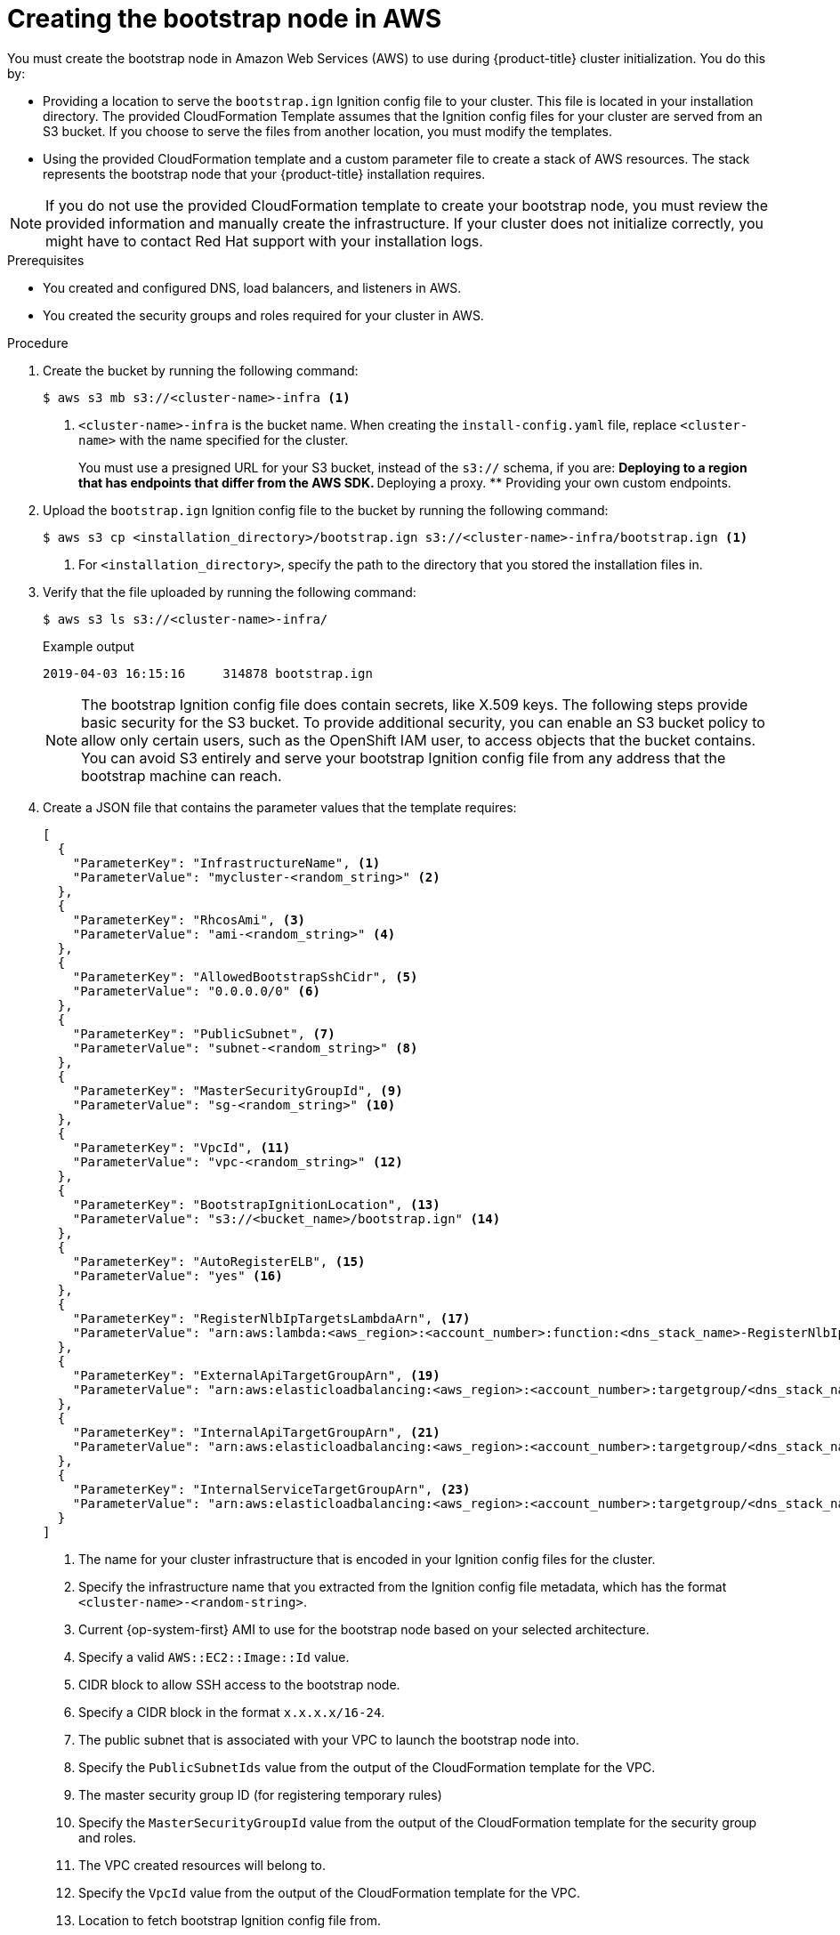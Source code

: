 // Module included in the following assemblies:
//
// * installing/installing_aws/installing-aws-user-infra.adoc
// * installing/installing_aws/installing-restricted-networks-aws.adoc

:_mod-docs-content-type: PROCEDURE
[id="installation-creating-aws-bootstrap_{context}"]
= Creating the bootstrap node in AWS

You must create the bootstrap node in Amazon Web Services (AWS) to use during {product-title} cluster initialization. You do this by:

* Providing a location to serve the `bootstrap.ign` Ignition config file to your cluster. This file is located in your installation directory. The provided CloudFormation Template assumes that the Ignition config files for your cluster are served from an S3 bucket. If you choose to serve the files from another location, you must modify the templates.
* Using the provided CloudFormation template and a custom parameter file to create a stack of AWS resources. The stack represents the bootstrap node that your {product-title} installation requires.

[NOTE]
====
If you do not use the provided CloudFormation template to create your bootstrap
node, you must review the provided information and manually create
the infrastructure. If your cluster does not initialize correctly, you might
have to contact Red Hat support with your installation logs.
====

.Prerequisites

* You created and configured DNS, load balancers, and listeners in AWS.
* You created the security groups and roles required for your cluster in AWS.

.Procedure

. Create the bucket by running the following command:
+
[source,terminal]
----
$ aws s3 mb s3://<cluster-name>-infra <1>
----
<1> `<cluster-name>-infra` is the bucket name. When creating the `install-config.yaml` file, replace `<cluster-name>` with the name specified for the cluster.
+
You must use a presigned URL for your S3 bucket, instead of the `s3://` schema, if you are:
** Deploying to a region that has endpoints that differ from the AWS SDK.
** Deploying a proxy.
** Providing your own custom endpoints.

. Upload the `bootstrap.ign` Ignition config file to the bucket by running the following command:
+
[source,terminal]
----
$ aws s3 cp <installation_directory>/bootstrap.ign s3://<cluster-name>-infra/bootstrap.ign <1>
----
<1> For `<installation_directory>`, specify the path to the directory that you stored the installation files in.

. Verify that the file uploaded by running the following command:
+
[source,terminal]
----
$ aws s3 ls s3://<cluster-name>-infra/
----
+
.Example output
[source,terminal]
----
2019-04-03 16:15:16     314878 bootstrap.ign
----
+
[NOTE]
====
The bootstrap Ignition config file does contain secrets, like X.509 keys. The following steps provide basic security for the S3 bucket. To provide additional security, you can enable an S3 bucket policy to allow only certain users, such as the OpenShift IAM user, to access objects that the bucket contains. You can avoid S3 entirely and serve your bootstrap Ignition config file from any address that the bootstrap machine can reach.
====

. Create a JSON file that contains the parameter values that the template requires:
+
[source,json]
----
[
  {
    "ParameterKey": "InfrastructureName", <1>
    "ParameterValue": "mycluster-<random_string>" <2>
  },
  {
    "ParameterKey": "RhcosAmi", <3>
    "ParameterValue": "ami-<random_string>" <4>
  },
  {
    "ParameterKey": "AllowedBootstrapSshCidr", <5>
    "ParameterValue": "0.0.0.0/0" <6>
  },
  {
    "ParameterKey": "PublicSubnet", <7>
    "ParameterValue": "subnet-<random_string>" <8>
  },
  {
    "ParameterKey": "MasterSecurityGroupId", <9>
    "ParameterValue": "sg-<random_string>" <10>
  },
  {
    "ParameterKey": "VpcId", <11>
    "ParameterValue": "vpc-<random_string>" <12>
  },
  {
    "ParameterKey": "BootstrapIgnitionLocation", <13>
    "ParameterValue": "s3://<bucket_name>/bootstrap.ign" <14>
  },
  {
    "ParameterKey": "AutoRegisterELB", <15>
    "ParameterValue": "yes" <16>
  },
  {
    "ParameterKey": "RegisterNlbIpTargetsLambdaArn", <17>
    "ParameterValue": "arn:aws:lambda:<aws_region>:<account_number>:function:<dns_stack_name>-RegisterNlbIpTargets-<random_string>" <18>
  },
  {
    "ParameterKey": "ExternalApiTargetGroupArn", <19>
    "ParameterValue": "arn:aws:elasticloadbalancing:<aws_region>:<account_number>:targetgroup/<dns_stack_name>-Exter-<random_string>" <20>
  },
  {
    "ParameterKey": "InternalApiTargetGroupArn", <21>
    "ParameterValue": "arn:aws:elasticloadbalancing:<aws_region>:<account_number>:targetgroup/<dns_stack_name>-Inter-<random_string>" <22>
  },
  {
    "ParameterKey": "InternalServiceTargetGroupArn", <23>
    "ParameterValue": "arn:aws:elasticloadbalancing:<aws_region>:<account_number>:targetgroup/<dns_stack_name>-Inter-<random_string>" <24>
  }
]

----
<1> The name for your cluster infrastructure that is encoded in your Ignition
config files for the cluster.
<2> Specify the infrastructure name that you extracted from the Ignition config
file metadata, which has the format `<cluster-name>-<random-string>`.
<3> Current {op-system-first} AMI to use for the bootstrap node based on your selected architecture.
<4> Specify a valid `AWS::EC2::Image::Id` value.
<5> CIDR block to allow SSH access to the bootstrap node.
<6> Specify a CIDR block in the format `x.x.x.x/16-24`.
<7> The public subnet that is associated with your VPC to launch the bootstrap
node into.
<8> Specify the `PublicSubnetIds` value from the output of the CloudFormation
template for the VPC.
<9> The master security group ID (for registering temporary rules)
<10> Specify the `MasterSecurityGroupId` value from the output of the
CloudFormation template for the security group and roles.
<11> The VPC created resources will belong to.
<12> Specify the `VpcId` value from the output of the CloudFormation template
for the VPC.
<13> Location to fetch bootstrap Ignition config file from.
<14> Specify the S3 bucket and file name in the form
`s3://<bucket_name>/bootstrap.ign`.
<15> Whether or not to register a network load balancer (NLB).
<16> Specify `yes` or `no`. If you specify `yes`, you must provide a Lambda
Amazon Resource Name (ARN) value.
<17> The ARN for NLB IP target registration lambda group.
<18> Specify the `RegisterNlbIpTargetsLambda` value from the output of the
CloudFormation template for DNS and load balancing. Use `arn:aws-us-gov` if
deploying the cluster to an AWS GovCloud region.
<19> The ARN for external API load balancer target group.
<20> Specify the `ExternalApiTargetGroupArn` value from the output of the
CloudFormation template for DNS and load balancing. Use `arn:aws-us-gov` if
deploying the cluster to an AWS GovCloud region.
<21> The ARN for internal API load balancer target group.
<22> Specify the `InternalApiTargetGroupArn` value from the output of the
CloudFormation template for DNS and load balancing. Use `arn:aws-us-gov` if
deploying the cluster to an AWS GovCloud region.
<23> The ARN for internal service load balancer target group.
<24> Specify the `InternalServiceTargetGroupArn` value from the output of the
CloudFormation template for DNS and load balancing. Use `arn:aws-us-gov` if
deploying the cluster to an AWS GovCloud region.

. Copy the template from the *CloudFormation template for the bootstrap machine*
section of this topic and save it as a YAML file on your computer. This template
describes the bootstrap machine that your cluster requires.

. Optional: If you are deploying the cluster with a proxy, you must update the ignition in the template to add the  `ignition.config.proxy` fields. Additionally, If you have added the Amazon EC2, Elastic Load Balancing, and S3 VPC endpoints to your VPC, you must add these endpoints to the `noProxy` field.

. Launch the CloudFormation template to create a stack of AWS resources that represent the bootstrap node:
+
[IMPORTANT]
====
You must enter the command on a single line.
====
+
[source,terminal]
----
$ aws cloudformation create-stack --stack-name <name> <1>
     --template-body file://<template>.yaml <2>
     --parameters file://<parameters>.json <3>
     --capabilities CAPABILITY_NAMED_IAM <4>
----
<1> `<name>` is the name for the CloudFormation stack, such as `cluster-bootstrap`.
You need the name of this stack if you remove the cluster.
<2> `<template>` is the relative path to and name of the CloudFormation template
YAML file that you saved.
<3> `<parameters>` is the relative path to and name of the CloudFormation
parameters JSON file.
<4> You must explicitly declare the `CAPABILITY_NAMED_IAM` capability because the provided template creates some `AWS::IAM::Role` and `AWS::IAM::InstanceProfile` resources.
+
.Example output
[source,terminal]
----
arn:aws:cloudformation:us-east-1:269333783861:stack/cluster-bootstrap/12944486-2add-11eb-9dee-12dace8e3a83
----

. Confirm that the template components exist:
+
[source,terminal]
----
$ aws cloudformation describe-stacks --stack-name <name>
----
+
After the `StackStatus` displays `CREATE_COMPLETE`, the output displays values
for the following parameters. You must provide these parameter values to
the other CloudFormation templates that you run to create your cluster:
[horizontal]
`BootstrapInstanceId`:: The bootstrap Instance ID.
`BootstrapPublicIp`:: The bootstrap node public IP address.
`BootstrapPrivateIp`:: The bootstrap node private IP address.